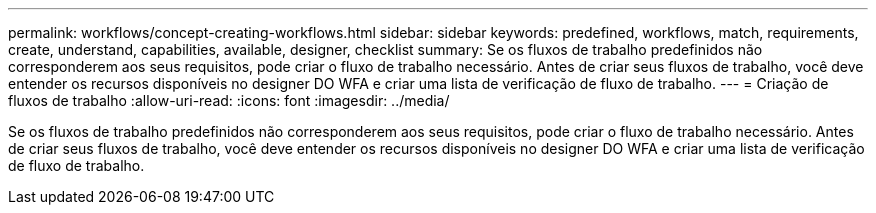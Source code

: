 ---
permalink: workflows/concept-creating-workflows.html 
sidebar: sidebar 
keywords: predefined, workflows, match, requirements, create, understand, capabilities, available, designer, checklist 
summary: Se os fluxos de trabalho predefinidos não corresponderem aos seus requisitos, pode criar o fluxo de trabalho necessário. Antes de criar seus fluxos de trabalho, você deve entender os recursos disponíveis no designer DO WFA e criar uma lista de verificação de fluxo de trabalho. 
---
= Criação de fluxos de trabalho
:allow-uri-read: 
:icons: font
:imagesdir: ../media/


[role="lead"]
Se os fluxos de trabalho predefinidos não corresponderem aos seus requisitos, pode criar o fluxo de trabalho necessário. Antes de criar seus fluxos de trabalho, você deve entender os recursos disponíveis no designer DO WFA e criar uma lista de verificação de fluxo de trabalho.
